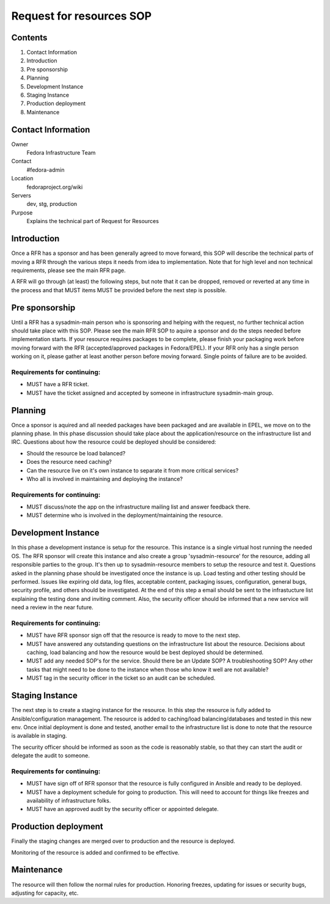 .. title: Infrastructure Request for Resources SOP
.. slug: infra-rfr
.. date: 2015-04-23
.. taxonomy: Contributors/Infrastructure

=========================
Request for resources SOP
=========================

Contents
=========

1. Contact Information
2. Introduction
3. Pre sponsorship
4. Planning
5. Development Instance
6. Staging Instance
7. Production deployment
8. Maintenance

Contact Information
====================

Owner
 Fedora Infrastructure Team
Contact
 #fedora-admin
Location
 fedoraproject.org/wiki
Servers
 dev, stg, production
Purpose
 Explains the technical part of Request for Resources

Introduction
============

Once a RFR has a sponsor and has been generally agreed to move forward,
this SOP will describe the technical parts of moving a RFR through the
various steps it needs from idea to implementation. Note that for high
level and non technical requirements, please see the main RFR page.

A RFR will go through (at least) the following steps, but note that it can
be dropped, removed or reverted at any time in the process and that MUST
items MUST be provided before the next step is possible.

Pre sponsorship
===============

Until a RFR has a sysadmin-main person who is sponsoring and helping with
the request, no further technical action should take place with this SOP.
Please see the main RFR SOP to aquire a sponsor and do the steps needed
before implementation starts. If your resource requires packages to be
complete, please finish your packaging work before moving forward with the
RFR (accepted/approved packages in Fedora/EPEL). If your RFR only has a
single person working on it, please gather at least another person before
moving forward. Single points of failure are to be avoided.

Requirements for continuing:
----------------------------

* MUST have a RFR ticket.

* MUST have the ticket assigned and accepted by someone in
  infrastructure sysadmin-main group.

Planning
========

Once a sponsor is aquired and all needed packages have been packaged and
are available in EPEL, we move on to the planning phase. In this phase
discussion should take place about the application/resource on the
infrastructure list and IRC. Questions about how the resource could be
deployed should be considered:

* Should the resource be load balanced?

* Does the resource need caching?

* Can the resource live on it's own instance to separate it from more
  critical services?

* Who all is involved in maintaining and deploying the instance?

Requirements for continuing:
----------------------------

* MUST discuss/note the app on the infrastructure mailing list and
  answer feedback there.

* MUST determine who is involved in the deployment/maintaining the
  resource.

Development Instance
====================

In this phase a development instance is setup for the resource. This
instance is a single virtual host running the needed OS. The RFR sponsor
will create this instance and also create a group 'sysadmin-resource' for
the resource, adding all responsible parties to the group. It's then up to
sysadmin-resource members to setup the resource and test it. Questions
asked in the planning phase should be investigated once the instance is
up. Load testing and other testing should be performed. Issues like
expiring old data, log files, acceptable content, packaging issues,
configuration, general bugs, security profile, and others should be
investigated. At the end of this step a email should be sent to the
infrastucture list explaining the testing done and inviting comment.
Also, the security officer should be informed that a new service will
need a review in the near future.

Requirements for continuing:
----------------------------

* MUST have RFR sponsor sign off that the resource is ready to move to
  the next step.

* MUST have answered any outstanding questions on the infrastructure
  list about the resource. Decisions about caching, load balancing and
  how the resource would be best deployed should be determined.

* MUST add any needed SOP's for the service. Should there be an Update
  SOP? A troubleshooting SOP? Any other tasks that might need to be done
  to the instance when those who know it well are not available?

* MUST tag in the security officer in the ticket so an audit can be scheduled.

Staging Instance
================

The next step is to create a staging instance for the resource. In this
step the resource is fully added to Ansible/configuration management. The
resource is added to caching/load balancing/databases and tested in this
new env. Once initial deployment is done and tested, another email to the
infrastructure list is done to note that the resource is available in
staging.

The security officer should be informed as soon as the code is reasonably
stable, so that they can start the audit or delegate the audit to someone.

Requirements for continuing:
----------------------------

* MUST have sign off of RFR sponsor that the resource is fully
  configured in Ansible and ready to be deployed.

* MUST have a deployment schedule for going to production. This will
  need to account for things like freezes and availability of
  infrastructure folks.

* MUST have an approved audit by the security officer or appointed delegate.

Production deployment
=====================

Finally the staging changes are merged over to production and the resource
is deployed.

Monitoring of the resource is added and confirmed to be effective.

Maintenance
===========

The resource will then follow the normal rules for production. Honoring
freezes, updating for issues or security bugs, adjusting for capacity,
etc.


